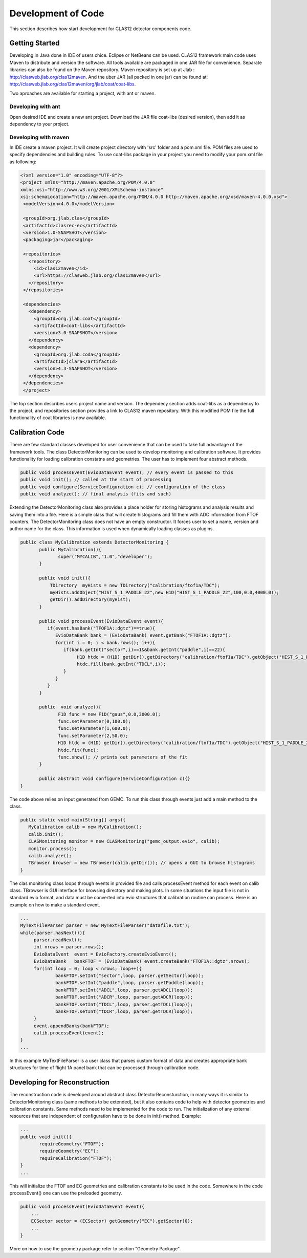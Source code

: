 
Development of Code
*******************

This section describes how start development for CLAS12 detector components code.

Getting Started
===============

Developing in Java done in IDE of users chice. Eclipse or NetBeans can be used.
CLAS12 framework main code uses Maven to distribute and version the software. 
All tools available are packaged in one JAR file for convenience. Separate
libraries can also be found on the Maven repository. Maven repository is set 
up at Jlab : http://clasweb.jlab.org/clas12maven. And the uber JAR (all packed in
one jar) can be found at: http://clasweb.jlab.org/clas12maven/org/jlab/coat/coat-libs.

Two aproaches are available for starting a project, with ant or maven.

Developing with ant
-------------------

Open desired IDE and create a new ant project. Download the JAR file coat-libs 
(desired version), then add it as dependency to your project.

Developing with maven
---------------------

In IDE create a maven project. It will create project directory with 'src' folder
and a pom.xml file. POM files are used to specify dependencies and building rules.
To use coat-libs package in your project you need to modify your pom.xml file as following:

.. code-block:: bash

   <?xml version="1.0" encoding="UTF-8"?>
   <project xmlns="http://maven.apache.org/POM/4.0.0" 
   xmlns:xsi="http://www.w3.org/2001/XMLSchema-instance" 
   xsi:schemaLocation="http://maven.apache.org/POM/4.0.0 http://maven.apache.org/xsd/maven-4.0.0.xsd">
    <modelVersion>4.0.0</modelVersion>
   
    <groupId>org.jlab.clas</groupId>
    <artifactId>clasrec-ec</artifactId>
    <version>1.0-SNAPSHOT</version>
    <packaging>jar</packaging>

    <repositories>
      <repository>
        <id>clas12maven</id>
        <url>https://clasweb.jlab.org/clas12maven</url> 
      </repository>
    </repositories>

    <dependencies>
      <dependency>
        <groupId>org.jlab.coat</groupId>
        <artifactId>coat-libs</artifactId>
        <version>3.0-SNAPSHOT</version>
      </dependency>
      <dependency>
        <groupId>org.jlab.coda</groupId>
        <artifactId>jclara</artifactId>
        <version>4.3-SNAPSHOT</version>
      </dependency>
    </dependencies>
    </project>   


The top section describes users project name and version. The dependecy section adds
coat-libs as a dependency to the project, and repositories section provides a link
to CLAS12 maven repository. With this modified POM file the full functionality of
coat libraries is now available.


Calibration Code
================

There are few standard classes developed for user convenience that can be used to
take full advantage of the framework tools. The class DetectorMonitoring can be used
to develop monitoring and calibration software. It provides functionality for loading
calibration constatns and geometries. The user has to implement four abstract methods.

.. code-block:: java

    public void processEvent(EvioDataEvent event); // every event is passed to this
    public void init(); // called at the start of processing
    public void configure(ServiceConfiguration c); // configuration of the class
    public void analyze(); // final analysis (fits and such)


Extending the DetectorMonitoring class also provides a place holder for storing
histograms and analysis results and saving them into a file. Here is a simple
class that will create histograms and fill them with ADC information from 
FTOF counters. The DetectorMonitoring class does not have an empty constructor.
It forces user to set a name, version and author name for the class. This information
is used when dynamically loading classes as plugins.

.. code-block:: java

   public class MyCalibration extends DetectorMonitoring {
   	  public MyCalibration(){
	  	 super("MYCALIB","1.0","developer");
	  }

	  public void init(){
	      TDirectory  myHists = new TDirectory("calibration/ftof1a/TDC");
	      myHists.addObject("HIST_S_1_PADDLE_22",new H1D("HIST_S_1_PADDLE_22",100,0.0,4000.0));
	      getDir().addDirectory(myHist);
	  }

	  public void processEvent(EvioDataEvent event){
	     if(event.hasBank("TFOF1A::dgtz")==true){
		EvioDataBank bank = (EvioDataBank) event.getBank("FTOF1A::dgtz");
		for(int i = 0; i < bank.rows(); i++){
		   if(bank.getInt("sector",i)==1&&bank.getInt("paddle",i)==22){
		   	H1D htdc = (H1D) getDir().getDirectory("calibration/ftof1a/TDC").getObject("HIST_S_1_PADDLE_22");
			htdc.fill(bank.getInt("TDCL",i));
		   }
		}
	     }
	  }
	  
    	  public  void analyze(){
	  	 F1D func = new F1D("gaus",0.0,3000.0);
		 func.setParameter(0,100.0);
		 func.setParameter(1,600.0);
		 func.setParameter(2,50.0);
		 H1D htdc = (H1D) getDir().getDirectory("calibration/ftof1a/TDC").getObject("HIST_S_1_PADDLE_22");
		 htdc.fit(func);
		 func.show(); // prints out parameters of the fit
	  }

	  public abstract void configure(ServiceConfiguration c){}
   }

The code above relies on input generated from GEMC. To run this class through events just add
a main method to the class.

.. code-block:: java

  public static void main(String[] args){
     MyCalibration calib = new MyCalibration();
     calib.init();
     CLASMonitoring monitor = new CLASMonitoring("gemc_output.evio", calib);
     monitor.process();
     calib.analyze();
     TBrowser browser = new TBrowser(calib.getDir()); // opens a GUI to browse histograms
  }

The clas monitoring class loops through events in provided file and calls processEvent method 
for each event on calib class. TBrowser is GUI interface for browsing directory and making 
plots. In some situations the input file is not in standard evio format, and data must be converted
into evio structures that calibration routine can process. Here is an example on how to make
a standard event.

.. code-block:: java

   ...
   MyTextFileParser parser = new MyTextFileParser("datafile.txt");
   while(parser.hasNext()){
	parser.readNext();
	int nrows = parser.rows();
	EvioDataEvent  event = EvioFactory.createEvioEvent();
	EvioDataBank   bankFTOF = (EvioDataBank) event.createBank("FTOF1A::dgtz",nrows);
	for(int loop = 0; loop < nrows; loop++){
		bankFTOF.setInt("sector",loop, parser.getSector(loop));
		bankFTOF.setInt("paddle",loop, parser.getPaddle(loop));
		bankFTOF.setInt("ADCL",loop, parser.getADCL(loop));
		bankFTOF.setInt("ADCR",loop, parser.getADCR(loop));
		bankFTOF.setInt("TDCL",loop, parser.getTDCL(loop));
		bankFTOF.setInt("tDCR",loop, parser.getTDCR(loop));
	}
	event.appendBanks(bankFTOF);
	calib.processEvent(event);
   }
   ...

In this example MyTextFileParser is a user class that parses custom format of data
and creates appropriate bank structures for time of flight 1A panel bank that can 
be processed through calibration code.

Developing for Reconstruction
=============================

The reconstruction code is developed around abstract class DetectorReconsturction,
in many ways it is similar to DetectorMonitoring class (same methods to be extended),
but it also contains code to help with detector geometries and calibration constants.
Same methods need to be implemented for the code to run. The initialization of any external
resources that are independent of configuration have to be done in init() method. Example:

.. code-block:: java

   ...
   public void init(){
   	  requireGeometry("FTOF");
	  requireGeometry("EC");
	  requireCalibration("FTOF");
   }
   ...

This will initialize the FTOF and EC geometries and calibration constants to be used in the code.
Somewhere in the code processEvent() one can use the preloaded geometry.

.. code-block:: java
   
   public void processEvent(EvioDataEvent event){
       ...
       ECSector sector = (ECSector) getGeometry("EC").getSector(0);       
       ...
   }

More on how to use the geometry package refer to section "Geometry Package".
